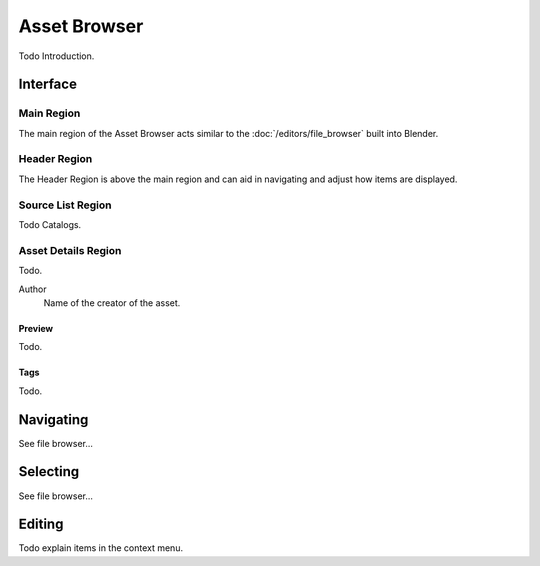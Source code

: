 
*************
Asset Browser
*************

Todo Introduction.


Interface
=========

Main Region
-----------

The main region of the Asset Browser acts similar to the :doc:`/editors/file_browser` built into Blender.


Header Region
-------------

The Header Region is above the main region and can aid in navigating and adjust how items are displayed.


Source List Region
------------------

Todo Catalogs.


.. _bpy.types.AssetMetaData:

Asset Details Region
--------------------

Todo.

.. _bpy.types.AssetMetaData.author:

Author
   Name of the creator of the asset.


Preview
^^^^^^^

Todo.

Tags
^^^^

Todo.


Navigating
==========

See file browser...


Selecting
=========

See file browser...


Editing
=======

Todo explain items in the context menu.
